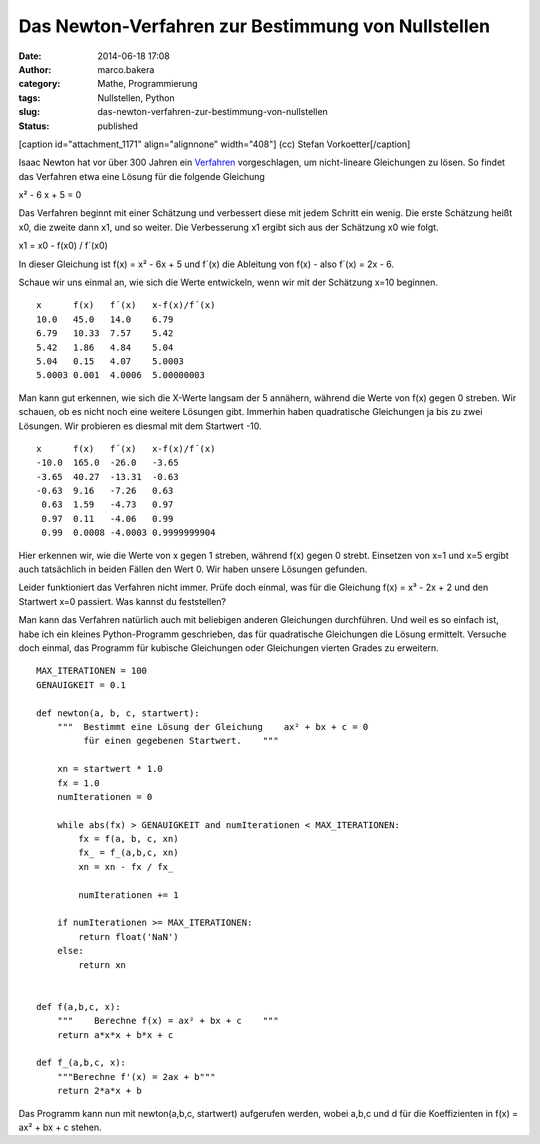Das Newton-Verfahren zur Bestimmung von Nullstellen
###################################################
:date: 2014-06-18 17:08
:author: marco.bakera
:category: Mathe, Programmierung
:tags: Nullstellen, Python
:slug: das-newton-verfahren-zur-bestimmung-von-nullstellen
:status: published

 

[caption id="attachment\_1171" align="alignnone" width="408"]\ |(cc)
Stefan Vorkoetter| (cc) Stefan Vorkoetter[/caption]

Isaac Newton hat vor über 300 Jahren ein
`Verfahren <https://de.wikipedia.org/wiki/Newton-Verfahren>`__
vorgeschlagen, um nicht-lineare Gleichungen zu lösen. So findet das
Verfahren etwa eine Lösung für die folgende Gleichung

x² - 6 x + 5 = 0

Das Verfahren beginnt mit einer Schätzung und verbessert diese mit jedem
Schritt ein wenig. Die erste Schätzung heißt x0, die zweite dann x1, und
so weiter. Die Verbesserung x1 ergibt sich aus der Schätzung x0 wie
folgt.

x1 = x0 - f(x0) / f´(x0)

In dieser Gleichung ist f(x) = x² - 6x + 5 und f´(x) die Ableitung von
f(x) - also f´(x) = 2x - 6.

Schaue wir uns einmal an, wie sich die Werte entwickeln, wenn wir mit
der Schätzung x=10 beginnen.

::

    x      f(x)   f´(x)   x-f(x)/f´(x)
    10.0   45.0   14.0    6.79
    6.79   10.33  7.57    5.42
    5.42   1.86   4.84    5.04
    5.04   0.15   4.07    5.0003
    5.0003 0.001  4.0006  5.00000003

Man kann gut erkennen, wie sich die X-Werte langsam der 5 annähern,
während die Werte von f(x) gegen 0 streben. Wir schauen, ob es nicht
noch eine weitere Lösungen gibt. Immerhin haben quadratische Gleichungen
ja bis zu zwei Lösungen. Wir probieren es diesmal mit dem Startwert -10.

::

    x      f(x)   f´(x)   x-f(x)/f´(x)
    -10.0  165.0  -26.0   -3.65
    -3.65  40.27  -13.31  -0.63
    -0.63  9.16   -7.26   0.63
     0.63  1.59   -4.73   0.97
     0.97  0.11   -4.06   0.99
     0.99  0.0008 -4.0003 0.9999999904

Hier erkennen wir, wie die Werte von x gegen 1 streben, während f(x)
gegen 0 strebt. Einsetzen von x=1 und x=5 ergibt auch tatsächlich in
beiden Fällen den Wert 0. Wir haben unsere Lösungen gefunden.

Leider funktioniert das Verfahren nicht immer. Prüfe doch einmal, was
für die Gleichung f(x) = x³ - 2x + 2 und den Startwert x=0 passiert. Was
kannst du feststellen?

Man kann das Verfahren natürlich auch mit beliebigen anderen Gleichungen
durchführen. Und weil es so einfach ist, habe ich ein kleines
Python-Programm geschrieben, das für quadratische Gleichungen die Lösung
ermittelt. Versuche doch einmal, das Programm für kubische Gleichungen
oder Gleichungen vierten Grades zu erweitern.

::

    MAX_ITERATIONEN = 100
    GENAUIGKEIT = 0.1

    def newton(a, b, c, startwert):
        """  Bestimmt eine Lösung der Gleichung    ax² + bx + c = 0    
             für einen gegebenen Startwert.    """

        xn = startwert * 1.0
        fx = 1.0
        numIterationen = 0

        while abs(fx) > GENAUIGKEIT and numIterationen < MAX_ITERATIONEN:
            fx = f(a, b, c, xn)        
            fx_ = f_(a,b,c, xn)
            xn = xn - fx / fx_

            numIterationen += 1

        if numIterationen >= MAX_ITERATIONEN:
            return float('NaN')
        else:
            return xn


    def f(a,b,c, x):
        """    Berechne f(x) = ax² + bx + c    """
        return a*x*x + b*x + c

    def f_(a,b,c, x):
        """Berechne f'(x) = 2ax + b"""
        return 2*a*x + b

Das Programm kann nun mit newton(a,b,c, startwert) aufgerufen werden,
wobei a,b,c und d für die Koeffizienten in f(x) = ax² + bx + c stehen.

 

.. |(cc) Stefan Vorkoetter| image:: http://www.bakera.de/wp/wp-content/uploads/2014/06/hp35s-Tasten.jpeg
   :class: size-full wp-image-1171
   :width: 408px
   :height: 150px
